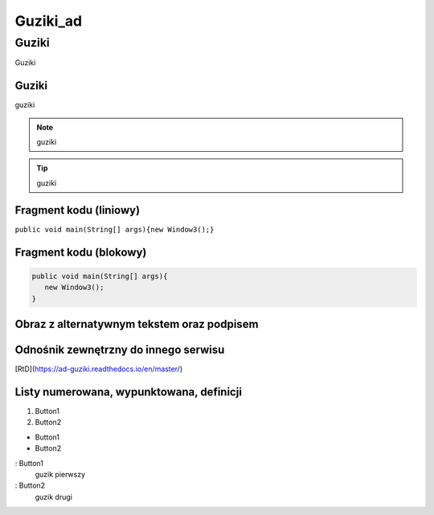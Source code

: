 =====================
Guziki_ad
=====================

Guziki
------------------

Guziki

Guziki
~~~~~~~~~~~~~~~~~~

guziki

.. note::
   guziki

.. tip::
   guziki

Fragment kodu (liniowy)
~~~~~~~~~~~~~~~~~~~~~~

``public void main(String[] args){new Window3();}``

Fragment kodu (blokowy)
~~~~~~~~~~~~~~~~~~~~~~

.. code-block:: java

   public void main(String[] args){
      new Window3();
   }


Obraz z alternatywnym tekstem oraz podpisem
~~~~~~~~~~~~~~~~~~~~~~~~~~~~~~~~~~~~~~~~~~

.. image:: xd.png
   :alt: Tux
   :align: center
   :width: 300px

Odnośnik zewnętrzny do innego serwisu
~~~~~~~~~~~~~~~~~~~~~~~~~~~~~~~~~~~~~

[RtD](https://ad-guziki.readthedocs.io/en/master/)

Listy numerowana, wypunktowana, definicji
~~~~~~~~~~~~~~~~~~~~~~~~~~~~~~~~~~~~~~~~~

1. Button1
2. Button2

- Button1
- Button2

: Button1
  guzik pierwszy

: Button2
  guzik drugi

